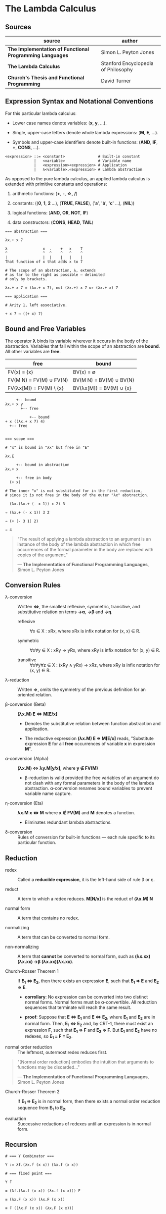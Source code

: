 * The Lambda Calculus

** Sources

| source                                                   | author                              |
|----------------------------------------------------------+-------------------------------------|
| *The Implementation of Functional Programming Languages* | Simon L. Peyton Jones               |
| *The Lambda Calculus*                                    | Stanford Encyclopedia of Philosophy |
| *Church's Thesis and Functional Programming*             | David Turner                        |

** Expression Syntax and Notational Conventions

For this particular lambda calculus:

- Lower case names denote variables: (*x*, *y*, ...).

- Single, upper-case letters denote whole lambda expressions: (*M*, *E*, ...).

- Symbols and upper-case identifiers denote built-in functions: (*AND*, *IF*, *+*, *CONS*, ...).

#+begin_example
  <expression> ::= <constant>               # Built-in constant
               |   <variable>               # Variable name
               |   <expression><expression> # Application
               |   λ<variable>.<expression> # Lambda abstraction
#+end_example

As opposed to the pure lambda calculus, an applied lambda calculus is extended
with primitive constants and operations:

1. arithmetic functions: (*+*, *-*, *\star{}*, */*)

2. constants: ((*0*, *1*, *2* ...), (*TRUE*, *FALSE*), ('*a*', '*b*', '*c*' ...), (*NIL*))

3. logical functions: (*AND*, *OR*, *NOT*, *IF*)

4. data constructors: (*CONS*, *HEAD*, *TAIL*)

#+begin_example
  === abstraction ===

  λx.+ x 7

  λ                x  .    +   x    7
  ^                ^  ^    ^   ^    ^
  |                |  |    |   |    |
  That function of x that adds x to 7

  # The scope of an abstraction, λ, extends
  # as far to the right as possible — delimited
  # only by brackets.

  λx.+ x 7 = (λx.+ x 7), not (λx.+) x 7 or (λx.+ x) 7

  === application ===

  # Arity 1, left associative.

  + x 7 → ((+ x) 7)
#+end_example

** Bound and Free Variables

The operator *λ* binds its variable wherever it occurs in the body of the abstraction.
Variables that fall within the scope of an abstraction are *bound*. All other variables
are *free*.

| free                    | bound                   |
|-------------------------+-------------------------|
| FV(x) = {x}             | BV(x) = ∅               |
| FV(M N) = FV(M) ∪ FV(N) | BV(M N) = BV(M) ∪ BV(N) |
| FV(λx[M]) = FV(M) \ {x} | BV(λx[M]) = BV(M) ∪ {x} |

#+begin_example
       +-- bound
  λx.+ x y
         +-- free

             +-- bound
  + x ((λx.+ x 7) 4)
    +-- free


  === scope ===

  # "x" is bound in "λx" but free in "E"

  λx.E

       +-- bound in abstraction
  λx.+ x

       +-- free in body
    (+ x)

  # The inner "x" is not substituted for in the first reduction,
  # since it is not free in the body of the outer "λx" abstraction.

    (λx.(λx.+ (- x 1)) x 2) 3

  ⇒ (λx.+ (- x 1)) 3 2

  ⇒ (+ (- 3 1) 2)

  ⇒ 4
#+end_example

#+begin_quote
  "The result of applying a lambda abstraction to an argument is an
   instance of the body of the lambda abstraction in which free
   occurrences of the formal parameter in the body are replaced with
   copies of the argument."

  — *The Implementation of Functional Programming Languages*, Simon L. Peyton Jones
#+end_quote

** Conversion Rules

- λ-conversion :: Written *⇔*, the smallest reflexive, symmetric, transitive, and substitutive
  relation on terms *→α*, *→β* and *→η*.

  - reflexive :: ∀x ∈ X : xRx, where xRx is infix notation for (x, x) ∈ R.

  - symmetric :: ∀x∀y ∈ X : xRy → yRx, where xRy is infix notation for (x, y) ∈ R.

  - transitive :: ∀x∀y∀z ∈ X : (xRy ∧ yRx) → xRz, where xRy is infix notation for (x, y) ∈ R.

- λ-reduction :: Written *⇒*, omits the symmetry of the previous definition for an oriented relation.

- β-conversion (Beta) :: *(λx.M) E ⇔ M[E/x]*

  - Denotes the substitutive relation between function abstraction and application.

  - The reductive expression *(λx.M) E ⇒ M[E/x]* reads, "Substitute expression *E*
    for all *free* occurrences of variable *x* in expression *M*".

- α-conversion (Alpha) :: *(λx.M) ⇔ λy.M[y/x]*, where *y ∉ FV(M)*

  - β-reduction is valid provided the free variables of an argument do not
    clash with any formal parameters in the body of the lambda abstraction.
    α-conversion renames bound variables to prevent variable name capture.

- η-conversion (Eta) :: *λx.M x ⇔ M* where *x ∉ FV(M)* and *M* denotes a function.

  - Eliminates redundant lambda abstractions.

- δ-conversion :: Rules of conversion for built-in functions — each rule specific
  to its particular function.

** Reduction

- redex :: Called a *reducible expression*, it is the left-hand side of rule β or η.

- reduct :: A term to which a redex reduces. *M[N/x]* is the reduct of *(λx.M) N*

- normal form :: A term that contains no redex.

- normalizing :: A term that can be converted to normal form.

- non-normalizing :: A term that *cannot* be converted to normal form,
  such as *(λx.xx)(λx.xx) →β (λx.xx)(λx.xx)*.

- Church-Rosser Theorem 1 :: If *E_{1} ⇔ E_{2}*, then there exists an expression *E*,
  such that *E_{1} ⇒ E* and *E_{2} ⇒ E*.

  - *corrollary*: No expression can be converted into two distinct normal forms.
    Normal forms must be α-convertible. All reduction sequences that terminate
    will reach the same result.

  - *proof*: Suppose that *E ⇔ E_{1}* and *E ⇔ E_{2}*, where *E_{1}* and *E_{2}* are in
    normal form. Then, *E_{1} ⇔ E_{2}* and, by CRT-1, there must exist an expression
    *F*, such that *E_{1} ⇒ F* and *E_{2} ⇒ F*. But *E_{1}* and *E_{2}* have no redexes,
    so *E_{1} = F = E_{2}*.

- normal order reduction :: The leftmost, outermost redex reduces first.

#+begin_quote
  "[Normal order reduction] embodies the intuition that arguments
   to functions may be discarded..."

   — *The Implementation of Functional Programming Languages*, Simon L. Peyton Jones
#+end_quote

- Church-Rosser Theorem 2 :: If *E_{1} ⇒ E_{2}* is in normal form, then there exists
  a normal order reduction sequence from *E_{1}* to *E_{2}*.

- evaluation :: Successive reductions of redexes until an expression is in normal form.

** Recursion

#+begin_example
  # === Y Combinator ===

  Y := λf.(λx.f (x x)) (λx.f (x x))

  # === fixed point ===

  Y F

  ≡ (λf.(λx.f (x x)) (λx.f (x x))) F

  ≡ (λx.F (x x)) (λx.F (x x))

  ≡ F ((λx.F (x x)) (λx.F (x x)))

  ≡ F (Y F)

  Y F → F (Y F)
#+end_example

** The Enriched Lambda Calculus

#+begin_example
  <expression> ::= <constant>
               |   <variable>
               |   <expression><expression>
               |   λ<pattern>.<expression>
               |   let <pattern> = <expression> in <expression>
               |   letrec <pattern> = <expression>
                          ...
                          <pattern> = <expression>
                   in <expression>
               |   <expression> ▯ <expression>
               |   case <variable> of
                   <pattern> -> <expression>
                   ...
                   <pattern> -> <expression>

  <pattern> ::= <constant>
            |   <variable>
            |   <constructor><pattern>
                             ...
                             <pattern>
#+end_example

*** ~let~ Translation

#+begin_example
  let v = B in E

  # - equivalent ->

  (λv.E) B
#+end_example

As a matter of convenience, multiple definitions can be written in the same ~let~.

#+begin_example
  let x = 3
      y = 4
  in (* x y)

  # - equivalent ->

  let x = 3
  in let y = 4
     in (* x y)

  # - equivalent ->

  λx.(λy.(* x y)) 3 4
#+end_example

*** ~letrec~ Translation

#+begin_example
  letrec v = B in E

  # - equivalent ->

  let v = Y (λv.B) in E
          where Y = λf.(λx.f (x x)) (λx.f (x x))

 # - equivalent ->

 (λv.E) (Y (λv.B))
        where Y = λf.(λx.f (x x)) (λx.f (x x))
#+end_example

** Miranda to Lambda

*** Translation Scheme

#+begin_example
  === Miranda Program ===

  +--------------+
  | definition 1 |
  | definition 2 |
  | ...          |
  | definition x |
  |--------------|
  | expression   |
  +--------------+

  === TE[expression] = translate expression ===

  TE[ : ]               ≡ CONS

  TE[ [] ]              ≡ NIL

  TE[ [E₁, E₂ ... Eₓ] ] ≡ CONS TE[E₁] TE[ [E₂ ... Eₓ] ]

  TE[ (E₁, E₂) ]        ≡ PAIR TE[E₁] TE[E₂]

  TE[ (E₁, E₂, E₃) ]    ≡ TRIPLE TE[E₁] TE[E₂] TE[E₃]

  TE[True]              ≡ TRUE

  TE[False]             ≡ FALSE

  TE[k]                 ≡ k

  TE[v]                 ≡ v

  TE[E₁ E₂]             ≡ TE[E₁] TE[E₂]

  TE[E₁ infix E₂]       ≡ TE[infix] TE[E₁] TE[E₂]

  TE[E₁ $v E₂]          ≡ TE[v] TE[E₁] TE[E₂]

      where k      = literal constant or built-in operator
            v      = variable
            Eₓ     = expressions
            infix  = built-in infix operator
            $v     = function as infix operation

  === TD[definition] = translate definition ===

  TD[p = R] ≡ TE[p] = TR[R]

    +-                  -+
  TD| f p₁₁ ... p₁ₓ = R₁ | ≡ f = (λv₁ ... λvₓ.( ((λTE[p₁₁] ... λTE[p₁ₓ]. TR[R₁]) v₁ ... vₓ)
    | ...                |                    ▯ ...
    | f pₓ₁ ... pₓₓ = Rₓ |                    ▯ ((λTE[pₓ₁] ... λTE[pₓₓ]. TR[Rₓ]) v₁ ... vₓ)
    +-                  -+                    ▯ ERROR))

    where f   = variable
          vₓ  = variable bound in Rₓ
          pₓₓ = pattern
          Rₓ  = right-hand side

  === TR[rhs] = translate right-hand side ===

    +-               -+
  TR|   A₁, G₁        | ≡ letrec TD[D₁]
    | = ...           |          ...
    | = Aₓ, Gₓ        |          TD[Dₓ]
    | where D₁ ... Dₓ |   in
    +-               -+      (IF TE[G₁] TE[A₁]
                              ...
                             (IF TE[Gₓ] TE[Aₓ] FAIL) ...)

  If Gₓ is absent, or True, then the final IF-expression
  should be replaced by TE[Aₓ].

      where Aₓ = expression
            Gₓ = boolean-valued expression
            Dₓ = definition
#+end_example

*** Example Translation

#+begin_example
  # definition
  average a b = (a + b) / 2

  # expression
  average 2 (3 + 5)

  # enriched lambda calculus
  let
    average = λa.(λb./ (+ a b) 2)
  in
    average 2 (+ 3 5)

  # plain lambda calculus
  (λaverage.(average 2 (+ 3 5))) λa.(λb./ (+ a b) 2)
#+end_example

** Denotational Semantics

Two perspectives on functions:

1. An algorithm, which will produce a value given an argument. A dynamic or operational
   view of a function as a sequence of operations in time.

2. A set of ordered argument-value pairs. A static or denotational view of a function
   as a fixed set of associations.

*β*, *α*, and *η* are purely syntactic transformations. The lambda calculus is a formal system
for manipulating syntactic symbols.

The purpose of denotational semantics of a language is to assign a value to every expression
in that language. An expression is a syntactic object, formed according to the syntax rules
of the language. A value, by contrast, is an abstract mathematical object.

The function *Eval* maps syntactic expressions to mathematical values.

#+begin_example
  +-------------+           +--------+
  | expressions | - Eval -> | values |
  +-------------+           +--------+

  Eval[ k ]​​ p      = A built-in operation that requires semantic equations to specify
                     both its meaning and imply its operational behavior.

  Eval[ x ]​ p      = p x

  Eval[ E₁ E₂ ]​ p  = (Eval[E₁]​ p) (Eval[E₂]​ p)

  Eval[ λx.E ]​ p a = Eval[E]​ p[x = a]
                     where p[x = a] x = a
                           p[x = a] y = p y

  Eval[<non-normalizing>] = ⊥

  where k  = a constant or built-in function
        x  = a variable
        Eₓ = expressions
        p  = the environment, a function that maps variables to values
        ⊥  = non-terminating

  === pattern matching ===

  Eval[ λx.E ] v = Eval[E] if v = Eval[x]
  Eval[ λx.E ] v = FAIL    if v ≠ Eval[x] and v ≠ ⊥
  Eval[ λx.E ] ⊥ = ⊥

  Eval[ λ(s p₁ ... pₓ).E ] (s v₁ ... vₓ)  = Eval[ λp₁ ... λpₓ.E ] v₁ ... vₓ
  Eval[ λ(s p₁ ... pₓ).E ] (s' v₁ ... vₓ) = FAIL if s ≠ s
  Eval[ λ(s p₁ ... pₓ).E ] ⊥              = ⊥

  Eval[ λ(t p₁ ... pₓ).E ] v = Eval[ λp₁ ... λpₓ.E ] (SELECT-t-1 v)
                                                     ...
                                                     (SELECT-t-x v)

  where k  = constant
        s  = sum constructor
        t  = product constructor
        pₓ = patterns
        E  = expression
        vₓ = values

        SELECT-t-x (t v₁ ... vₓ ... vₑ) = vₓ
        SELECT-t-x ⊥                    = ⊥

  === ▯ operator ===

  a    ▯ b = a    if a ≠ ⊥ and a ≠ FAIL
  FAIL ▯ b = b
  ⊥    ▯ b = ⊥
#+end_example

- strict :: A function *f* is strict if and only if *f ⊥ = ⊥*.
